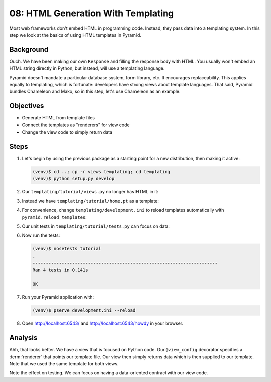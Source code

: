 ===================================
08: HTML Generation With Templating
===================================

Most web frameworks don't embed HTML in programming code. Instead,
they pass data into a templating system. In this step we look at the
basics of using HTML templates in Pyramid.

Background
==========

Ouch. We have been making our own ``Response`` and filling the response
body with HTML. You usually won't embed an HTML string directly in
Python, but instead, will use a templating language.

Pyramid doesn't mandate a particular database system, form library,
etc. It encourages replaceability. This applies equally to templating,
which is fortunate: developers have strong views about template
languages. That said, Pyramid bundles Chameleon and Mako,
so in this step, let's use Chameleon as an example.

Objectives
==========

- Generate HTML from template files

- Connect the templates as "renderers" for view code

- Change the view code to simply return data

Steps
=====

#. Let's begin by using the previous package as a starting point for a new
   distribution, then making it active:

   .. code-block:: bash

    (venv)$ cd ..; cp -r views templating; cd templating
    (venv)$ python setup.py develop

#. Our ``templating/tutorial/views.py`` no longer has HTML in it:

   .. literalinclude:: templating/tutorial/views.py
    :linenos:

#. Instead we have ``templating/tutorial/home.pt`` as a template:

   .. literalinclude:: templating/tutorial/home.pt
    :language: html

#. For convenience, change ``templating/development.ini`` to reload
   templates automatically with ``pyramid.reload_templates``:

   .. literalinclude:: templating/development.ini
    :language: ini

#. Our unit tests in ``templating/tutorial/tests.py`` can focus on
   data:

   .. literalinclude:: templating/tutorial/tests.py
    :linenos:

#. Now run the tests:

   .. code-block:: bash


    (venv)$ nosetests tutorial
    .
    ----------------------------------------------------------------------
    Ran 4 tests in 0.141s

    OK

#. Run your Pyramid application with:

   .. code-block:: bash

    (venv)$ pserve development.ini --reload

#. Open http://localhost:6543/ and http://localhost:6543/howdy
   in your browser.

Analysis
========

Ahh, that looks better. We have a view that is focused on Python code.
Our ``@view_config`` decorator specifies a
:term:`renderer` that points
our template file. Our view then simply returns data which is then
supplied to our template. Note that we used the same template for both
views.

Note the effect on testing. We can focus on having a data-oriented
contract with our view code.

.. seealso:: :ref:`templates_chapter`, :ref:`debugging_templates`, and
   :ref:`available_template_system_bindings`.
